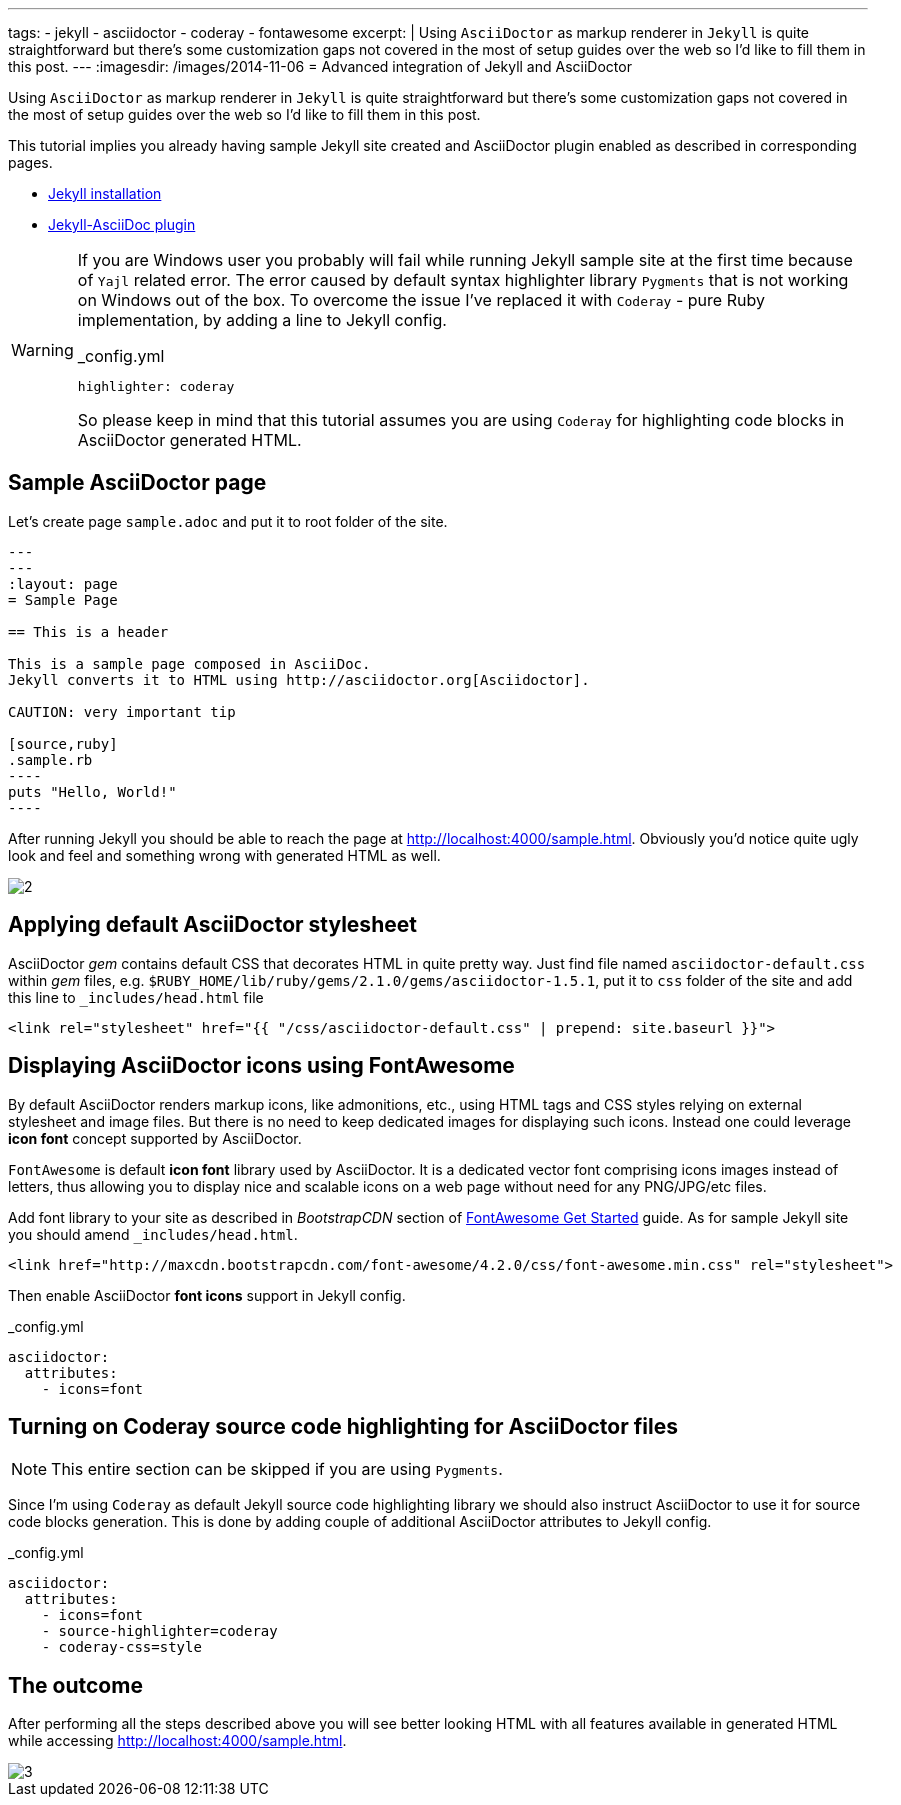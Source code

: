 ---
tags:
- jekyll
- asciidoctor
- coderay
- fontawesome
excerpt: |
    Using `AsciiDoctor` as markup renderer in `Jekyll` is quite straightforward 
    but there's some customization gaps not covered in the most of setup guides over the web
    so I'd like to fill them in this post.
---
:imagesdir: /images/2014-11-06
= Advanced integration of Jekyll and AsciiDoctor

Using `AsciiDoctor` as markup renderer in `Jekyll` is quite straightforward 
but there's some customization gaps not covered in the most of setup guides over the web
so I'd like to fill them in this post.

This tutorial implies you already having sample Jekyll site created 
and AsciiDoctor plugin enabled as described in corresponding pages.

* http://jekyllrb.com/docs/installation/[Jekyll installation^]
* https://github.com/asciidoctor/jekyll-asciidoc[Jekyll-AsciiDoc plugin^]

[WARNING]
=====
If you are Windows user you probably will fail while running Jekyll sample site at the first time because of `Yajl` related error. 
The error caused by default syntax highlighter library `Pygments` that is not working on Windows out of the box.
To overcome the issue I've replaced it with `Coderay` - pure Ruby implementation, by adding a line to Jekyll config.
[source,yaml]
._config.yml
highlighter: coderay

So please keep in mind that this tutorial assumes you are using `Coderay` for highlighting code blocks in AsciiDoctor generated HTML.
=====

== Sample AsciiDoctor page

Let's create page `sample.adoc` and put it to root folder of the site.

```
---
---
:layout: page
= Sample Page

== This is a header

This is a sample page composed in AsciiDoc.
Jekyll converts it to HTML using http://asciidoctor.org[Asciidoctor].

CAUTION: very important tip

[source,ruby]
.sample.rb
----
puts "Hello, World!"
----
```

After running Jekyll you should be able to reach the page at http://localhost:4000/sample.html[^].
Obviously you'd notice quite ugly look and feel and something wrong with generated HTML as well.

image::2.png[]

== Applying default AsciiDoctor stylesheet

AsciiDoctor _gem_ contains default CSS that decorates HTML in quite pretty way.
Just find file named `asciidoctor-default.css` within _gem_ files,
e.g. `$RUBY_HOME/lib/ruby/gems/2.1.0/gems/asciidoctor-1.5.1`, 
put it to `css` folder of the site and add this line to `_includes/head.html` file

[source, html]
<link rel="stylesheet" href="{{ "/css/asciidoctor-default.css" | prepend: site.baseurl }}">

== Displaying AsciiDoctor icons using FontAwesome

By default AsciiDoctor renders markup icons, like admonitions, etc., using HTML tags and CSS styles relying on external stylesheet and image files.
But there is no need to keep dedicated images for displaying such icons.
Instead one could leverage *icon font* concept supported by AsciiDoctor.

`FontAwesome` is default *icon font* library used by AsciiDoctor.
It is a dedicated vector font comprising icons images instead of letters,
thus allowing you to display nice and scalable icons on a web page without need for any PNG/JPG/etc files.

Add font library to your site as described in _BootstrapCDN_ section
of http://fortawesome.github.io/Font-Awesome/get-started/[FontAwesome Get Started^] guide.
As for sample Jekyll site you should amend `_includes/head.html`.

[source,html]
<link href="http://maxcdn.bootstrapcdn.com/font-awesome/4.2.0/css/font-awesome.min.css" rel="stylesheet">

Then enable AsciiDoctor *font icons* support in Jekyll config.

[source,yaml]
._config.yml
----
asciidoctor:
  attributes:
    - icons=font
----

== Turning on Coderay source code highlighting for AsciiDoctor files

NOTE: This entire section can be skipped if you are using `Pygments`.

Since I'm using  `Coderay` as default Jekyll source code highlighting library we should also instruct AsciiDoctor to use it for source code blocks generation.
This is done by adding couple of additional AsciiDoctor attributes to Jekyll config.

[source,yaml]
._config.yml
----
asciidoctor:
  attributes:
    - icons=font
    - source-highlighter=coderay
    - coderay-css=style
----

== The outcome

After performing all the steps described above you will see better looking HTML with all features available in generated HTML
while accessing http://localhost:4000/sample.html[^].

image::3.png[]



























